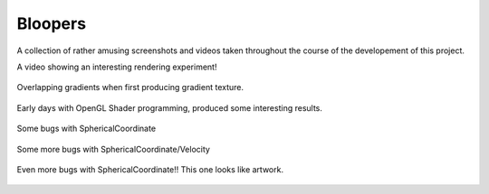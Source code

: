 Bloopers
===========

.. sectionauthor:: Luke Frisken <l.frisken@gmail.com>

A collection of rather amusing screenshots and videos taken throughout
the course of the developement of this project.

.. youtube:: 7uFB5vDtsOw
	:width: 100%

A video showing an interesting rendering experiment!

.. figure:: 1.png
	:align: center

	Overlapping gradients when first producing gradient texture.


.. figure:: 2.png
	:align: center

	Early days with OpenGL Shader programming, produced some interesting results.


.. figure:: 3.png
	:align: center

	Some bugs with SphericalCoordinate


.. figure:: 4.png
	:align: center

	Some more bugs with SphericalCoordinate/Velocity


.. figure:: 5.png
	:align: center

	Even more bugs with SphericalCoordinate!! This one looks like artwork.

